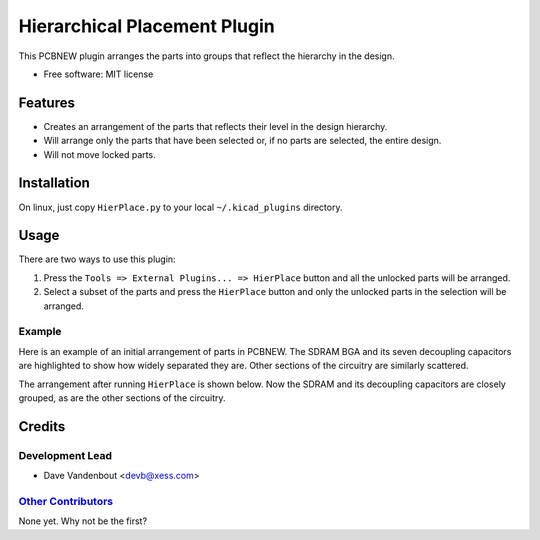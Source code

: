 Hierarchical Placement Plugin
==================================

This PCBNEW plugin arranges the parts into groups that reflect the
hierarchy in the design.

-  Free software: MIT license

Features
--------

-  Creates an arrangement of the parts that reflects their level in the
   design hierarchy.
-  Will arrange only the parts that have been selected or, if no parts
   are selected, the entire design.
-  Will not move locked parts.

Installation
------------

On linux, just copy ``HierPlace.py`` to your local ``~/.kicad_plugins``
directory.

Usage
-----

There are two ways to use this plugin:

1. Press the ``Tools => External Plugins... => HierPlace`` button and
   all the unlocked parts will be arranged.

2. Select a subset of the parts and press the ``HierPlace`` button and
   only the unlocked parts in the selection will be arranged.

Example
~~~~~~~

Here is an example of an initial arrangement of parts in PCBNEW. The
SDRAM BGA and its seven decoupling capacitors are highlighted to show
how widely separated they are. Other sections of the circuitry are
similarly scattered.

|image0|

The arrangement after running ``HierPlace`` is shown below. Now the
SDRAM and its decoupling capacitors are closely grouped, as are the
other sections of the circuitry.

|image1|

Credits
-------

Development Lead
~~~~~~~~~~~~~~~~

* Dave Vandenbout <devb@xess.com>

`Other Contributors <https://github.com/devbisme/HierPlace/graphs/contributors>`_
~~~~~~~~~~~~~~~~~~~~~~~~~~~~~~~~~~~~~~~~~~~~~~~~~~~~~~~~~~~~~~~~~~~~~~~~~~~~~~~~~


None yet. Why not be the first?

.. |image0| image:: initial_placement.png
.. |image1| image:: hierarchical_placement.png
